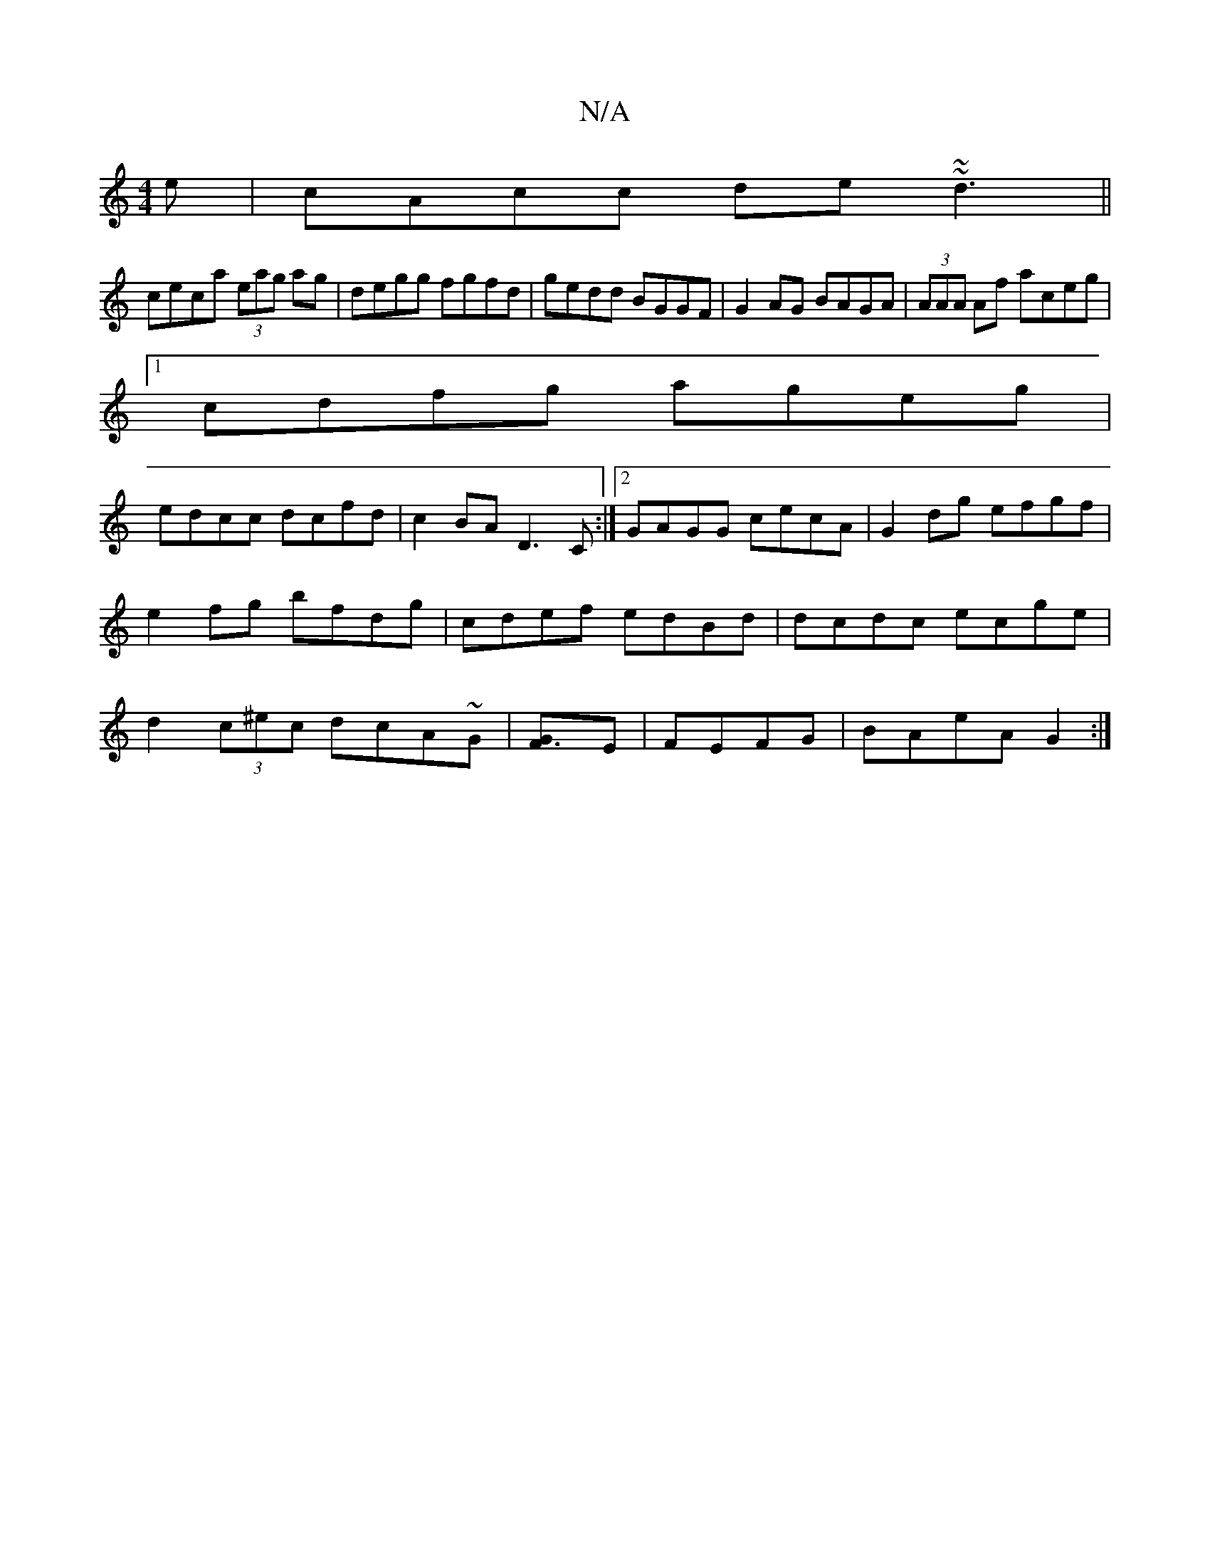 X:1
T:N/A
M:4/4
R:N/A
K:Cmajor
e|cAcc de~~d3||
ceca (3eag ag|degg fgfd|gedd BGGF|G2AG BAGA|(3AAA Af aceg|
[1 cdfg ageg|
edcc dcfd|c2BA D3C:|2 GAGG cecA|G2dg efgf|e2fg bfdg|cdef edBd|dcdc ec-ge|d2 (3c^ec dcA~G|[F3G]E|FEFG |BAeA G2:|